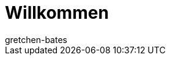 = Willkommen
:page-layout: overview
:keywords: Basics, Assistenten, Login, Einloggen, Log in, Schnelleinstieg, Einrichtung, Neu, Neukunde, Neukunden
:id: XM087AC
:author: gretchen-bates
